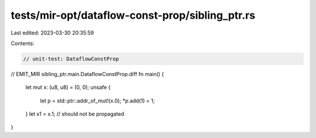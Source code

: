 tests/mir-opt/dataflow-const-prop/sibling_ptr.rs
================================================

Last edited: 2023-03-30 20:35:59

Contents:

.. code-block:: rs

    // unit-test: DataflowConstProp

// EMIT_MIR sibling_ptr.main.DataflowConstProp.diff
fn main() {
    let mut x: (u8, u8) = (0, 0);
    unsafe {
        let p = std::ptr::addr_of_mut!(x.0);
        *p.add(1) = 1;
    }
    let x1 = x.1;  // should not be propagated
}


